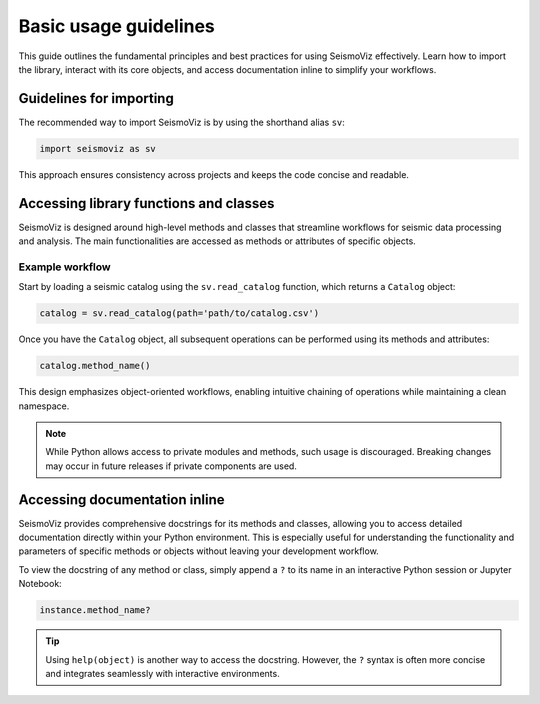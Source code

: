 .. title:: Basic usage guidelines
   

Basic usage guidelines
======================

This guide outlines the fundamental principles and best practices for using SeismoViz effectively. Learn how to import the library, interact with its core objects, and access documentation inline to simplify your workflows.

Guidelines for importing
------------------------

The recommended way to import SeismoViz is by using the shorthand alias ``sv``:

.. code-block:: python

   import seismoviz as sv

This approach ensures consistency across projects and keeps the code concise and readable.


Accessing library functions and classes
---------------------------------------

SeismoViz is designed around high-level methods and classes that streamline workflows for seismic data processing and analysis. The main functionalities are accessed as methods or attributes of specific objects.

Example workflow
^^^^^^^^^^^^^^^^

Start by loading a seismic catalog using the ``sv.read_catalog`` function, which returns a ``Catalog`` object:

.. code-block:: python

   catalog = sv.read_catalog(path='path/to/catalog.csv')

Once you have the ``Catalog`` object, all subsequent operations can be performed using its methods and attributes:

.. code-block:: python

   catalog.method_name()

This design emphasizes object-oriented workflows, enabling intuitive chaining of operations while maintaining a clean namespace.

.. note::
   While Python allows access to private modules and methods, such usage is discouraged. Breaking changes may occur in future releases if private components are used.

Accessing documentation inline
------------------------------

SeismoViz provides comprehensive docstrings for its methods and classes, allowing you to access detailed documentation directly within your Python environment. This is especially useful for understanding the functionality and parameters of specific methods or objects without leaving your development workflow.

To view the docstring of any method or class, simply append a ``?`` to its name in an interactive Python session or Jupyter Notebook:

.. code-block:: python

   instance.method_name?

.. tip::
   Using ``help(object)`` is another way to access the docstring. However, the ``?`` syntax is often more concise and integrates seamlessly with interactive environments.
